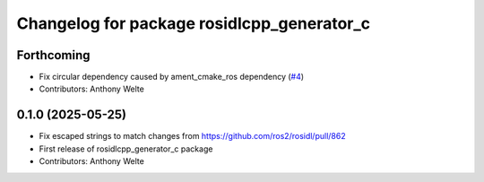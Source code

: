 ^^^^^^^^^^^^^^^^^^^^^^^^^^^^^^^^^^^^^^^^^^^
Changelog for package rosidlcpp_generator_c
^^^^^^^^^^^^^^^^^^^^^^^^^^^^^^^^^^^^^^^^^^^

Forthcoming
-----------
* Fix circular dependency caused by ament_cmake_ros dependency (`#4 <https://github.com/TonyWelte/rosidlcpp/issues/4>`_)
* Contributors: Anthony Welte

0.1.0 (2025-05-25)
------------------
* Fix escaped strings to match changes from https://github.com/ros2/rosidl/pull/862
* First release of rosidlcpp_generator_c package
* Contributors: Anthony Welte

